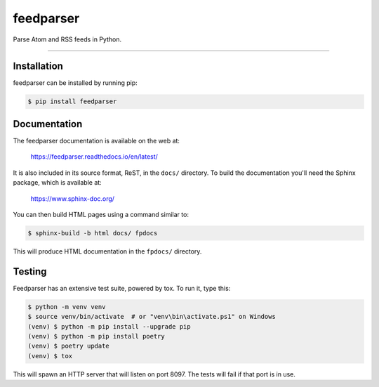 ..
    This file is part of feedparser.
    Copyright 2010-2023 Kurt McKee <contactme@kurtmckee.org>
    Copyright 2002-2008 Mark Pilgrim
    Released under the BSD 2-clause license.


feedparser
##########

Parse Atom and RSS feeds in Python.

----


Installation
============

feedparser can be installed by running pip:

..  code-block:: console

    $ pip install feedparser


Documentation
=============

The feedparser documentation is available on the web at:

    https://feedparser.readthedocs.io/en/latest/

It is also included in its source format, ReST, in the ``docs/`` directory.
To build the documentation you'll need the Sphinx package, which is available at:

    https://www.sphinx-doc.org/

You can then build HTML pages using a command similar to:

..  code-block:: console

    $ sphinx-build -b html docs/ fpdocs

This will produce HTML documentation in the ``fpdocs/`` directory.


Testing
=======

Feedparser has an extensive test suite, powered by tox. To run it, type this:

..  code-block:: console

    $ python -m venv venv
    $ source venv/bin/activate  # or "venv\bin\activate.ps1" on Windows
    (venv) $ python -m pip install --upgrade pip
    (venv) $ python -m pip install poetry
    (venv) $ poetry update
    (venv) $ tox

This will spawn an HTTP server that will listen on port 8097. The tests will
fail if that port is in use.
